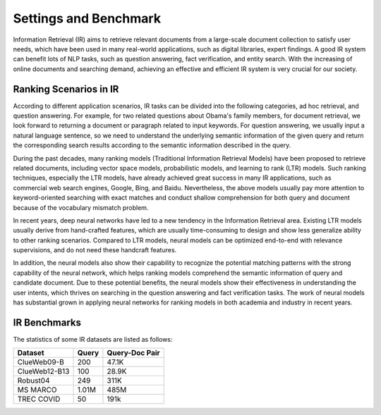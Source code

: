Settings and Benchmark
=========================

Information Retrieval (IR) aims to retrieve relevant documents from a large-scale document collection to satisfy user needs, which have been used in many real-world applications, such as digital libraries, expert findings. A good IR system can benefit lots of NLP tasks, such as question answering, fact verification, and entity search. With the increasing of online documents and searching demand, achieving an effective and efficient IR system is very crucial for our society.

Ranking Scenarios in IR
-------------------------
According to different application scenarios, IR tasks can be divided into the following categories, ad hoc retrieval, and question answering. 
For example, for two related questions about Obama's family members, for document retrieval, we look forward to returning a document or paragraph related to input keywords.
For question answering, we usually input a natural language sentence, so we need to understand the underlying semantic information of the given query and return the corresponding search results according to the semantic information described in the query.


.. image:: ../images/irtasks.png

During the past decades, many ranking models (Traditional Information Retrieval Models) have been proposed to retrieve related documents, including vector space models, probabilistic models, and learning to rank (LTR) models. Such ranking techniques, especially the LTR models, have already achieved great success in many IR applications, such as commercial web search engines, Google, Bing, and Baidu. Nevertheless, the above models usually pay more attention to keyword-oriented searching with exact matches and conduct shallow comprehension for both query and document because of the vocabulary mismatch problem.


In recent years, deep neural networks have led to a new tendency in the Information Retrieval area. Existing LTR models usually derive from hand-crafted features, which are usually time-consuming to design and show less generalize ability to other ranking scenarios.
Compared to LTR models, neural models can be optimized end-to-end with relevance supervisions, and do not need these handcraft features.

In addition, the neural models also show their capability to recognize the potential matching patterns with the strong capability of the neural network, which helps ranking models comprehend the semantic information of query and candidate document. Due to these potential benefits, the neural models show their effectiveness in understanding the user intents, which thrives on searching in the question answering and fact verification tasks. The work of neural models has substantial grown in applying neural networks for ranking models in both academia and industry in recent years.






IR Benchmarks
-------------------------

The statistics of some IR datasets are listed as follows:

+----------------+--------+-----------------+
| Dataset        | Query  | Query-Doc Pair  |
+================+========+=================+
| ClueWeb09-B    | 200    | 47.1K           |
+----------------+--------+-----------------+
| ClueWeb12-B13  | 100    | 28.9K           |
+----------------+--------+-----------------+
| Robust04       | 249    | 311K            |
+----------------+--------+-----------------+
| MS MARCO       | 1.01M  | 485M            |
+----------------+--------+-----------------+
| TREC COVID     | 50     | 191k            |
+----------------+--------+-----------------+




